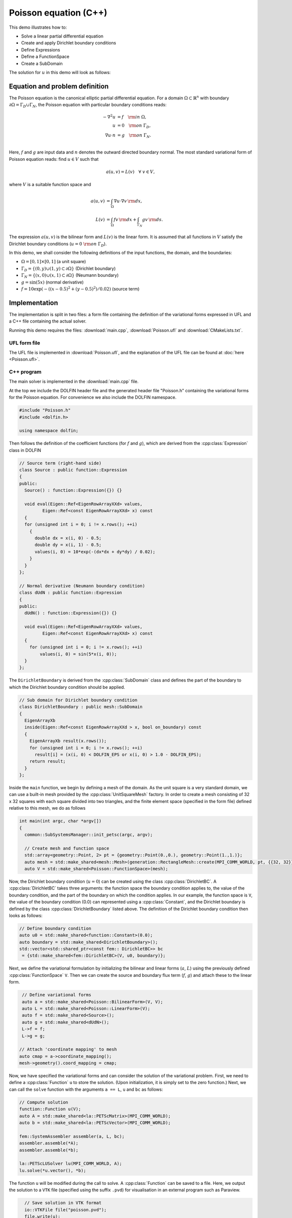 Poisson equation (C++)
======================

This demo illustrates how to:

* Solve a linear partial differential equation
* Create and apply Dirichlet boundary conditions
* Define Expressions
* Define a FunctionSpace
* Create a SubDomain

The solution for :math:`u` in this demo will look as follows:

.. image:: ../poisson_u.png
    :scale: 75 %


Equation and problem definition
-------------------------------

The Poisson equation is the canonical elliptic partial differential
equation.  For a domain :math:`\Omega \subset \mathbb{R}^n` with
boundary :math:`\partial \Omega = \Gamma_{D} \cup \Gamma_{N}`, the
Poisson equation with particular boundary conditions reads:

.. math::
   - \nabla^{2} u &= f \quad {\rm in} \ \Omega, \\
     u &= 0 \quad {\rm on} \ \Gamma_{D}, \\
     \nabla u \cdot n &= g \quad {\rm on} \ \Gamma_{N}. \\

Here, :math:`f` and :math:`g` are input data and :math:`n` denotes the
outward directed boundary normal. The most standard variational form
of Poisson equation reads: find :math:`u \in V` such that

.. math::
   a(u, v) = L(v) \quad \forall \ v \in V,

where :math:`V` is a suitable function space and

.. math::
   a(u, v) &= \int_{\Omega} \nabla u \cdot \nabla v \, {\rm d} x, \\
   L(v)    &= \int_{\Omega} f v \, {\rm d} x
   + \int_{\Gamma_{N}} g v \, {\rm d} s.

The expression :math:`a(u, v)` is the bilinear form and :math:`L(v)`
is the linear form. It is assumed that all functions in :math:`V`
satisfy the Dirichlet boundary conditions (:math:`u = 0 \ {\rm on} \
\Gamma_{D}`).

In this demo, we shall consider the following definitions of the input
functions, the domain, and the boundaries:

* :math:`\Omega = [0,1] \times [0,1]` (a unit square)
* :math:`\Gamma_{D} = \{(0, y) \cup (1, y) \subset \partial \Omega\}` (Dirichlet boundary)
* :math:`\Gamma_{N} = \{(x, 0) \cup (x, 1) \subset \partial \Omega\}` (Neumann boundary)
* :math:`g = \sin(5x)` (normal derivative)
* :math:`f = 10\exp(-((x - 0.5)^2 + (y - 0.5)^2) / 0.02)` (source term)


Implementation
--------------

The implementation is split in two files: a form file containing the
definition of the variational forms expressed in UFL and a C++ file
containing the actual solver.

Running this demo requires the files: :download:`main.cpp`,
:download:`Poisson.ufl` and :download:`CMakeLists.txt`.


UFL form file
^^^^^^^^^^^^^

The UFL file is implemented in :download:`Poisson.ufl`, and the
explanation of the UFL file can be found at :doc:`here <Poisson.ufl>`.


C++ program
^^^^^^^^^^^

The main solver is implemented in the :download:`main.cpp` file.

At the top we include the DOLFIN header file and the generated header
file "Poisson.h" containing the variational forms for the Poisson
equation.  For convenience we also include the DOLFIN namespace.

.. code-block:: cpp

   #include "Poisson.h"
   #include <dolfin.h>

   using namespace dolfin;

Then follows the definition of the coefficient functions (for
:math:`f` and :math:`g`), which are derived from the
:cpp:class:`Expression` class in DOLFIN

.. code-block:: cpp

   // Source term (right-hand side)
   class Source : public function::Expression
   {
   public:
     Source() : function::Expression({}) {}

     void eval(Eigen::Ref<EigenRowArrayXXd> values,
            Eigen::Ref<const EigenRowArrayXXd> x) const
     {
     for (unsigned int i = 0; i != x.rows(); ++i)
       {
         double dx = x(i, 0) - 0.5;
         double dy = x(i, 1) - 0.5;
         values(i, 0) = 10*exp(-(dx*dx + dy*dy) / 0.02);
       }
     }
   };

   // Normal derivative (Neumann boundary condition)
   class dUdN : public function::Expression
   {
   public:
     dUdN() : function::Expression({}) {}

     void eval(Eigen::Ref<EigenRowArrayXXd> values,
            Eigen::Ref<const EigenRowArrayXXd> x) const
     {
       for (unsigned int i = 0; i != x.rows(); ++i)
           values(i, 0) = sin(5*x(i, 0));
     }
   };

The ``DirichletBoundary`` is derived from the :cpp:class:`SubDomain`
class and defines the part of the boundary to which the Dirichlet
boundary condition should be applied.

.. code-block:: cpp

   // Sub domain for Dirichlet boundary condition
   class DirichletBoundary : public mesh::SubDomain
   {
     EigenArrayXb
     inside(Eigen::Ref<const EigenRowArrayXXd > x, bool on_boundary) const
     {
       EigenArrayXb result(x.rows());
       for (unsigned int i = 0; i != x.rows(); ++i)
         result[i] = (x(i, 0) < DOLFIN_EPS or x(i, 0) > 1.0 - DOLFIN_EPS);
       return result;
     }
   };

Inside the ``main`` function, we begin by defining a mesh of the
domain. As the unit square is a very standard domain, we can use a
built-in mesh provided by the :cpp:class:`UnitSquareMesh` factory. In
order to create a mesh consisting of 32 x 32 squares with each square
divided into two triangles, and the finite element space (specified in
the form file) defined relative to this mesh, we do as follows

.. code-block:: cpp

   int main(int argc, char *argv[])
   {
     common::SubSystemsManager::init_petsc(argc, argv);

     // Create mesh and function space
     std::array<geometry::Point, 2> pt = {geometry::Point(0.,0.), geometry::Point(1.,1.)};
     auto mesh = std::make_shared<mesh::Mesh>(generation::RectangleMesh::create(MPI_COMM_WORLD, pt, {{32, 32}}, mesh::CellType::Type::triangle));
     auto V = std::make_shared<Poisson::FunctionSpace>(mesh);

Now, the Dirichlet boundary condition (:math:`u = 0`) can be created
using the class :cpp:class:`DirichletBC`. A :cpp:class:`DirichletBC`
takes three arguments: the function space the boundary condition
applies to, the value of the boundary condition, and the part of the
boundary on which the condition applies. In our example, the function
space is ``V``, the value of the boundary condition (0.0) can
represented using a :cpp:class:`Constant`, and the Dirichlet boundary
is defined by the class :cpp:class:`DirichletBoundary` listed
above. The definition of the Dirichlet boundary condition then looks
as follows:

.. code-block:: cpp

     // Define boundary condition
     auto u0 = std::make_shared<function::Constant>(0.0);
     auto boundary = std::make_shared<DirichletBoundary>();
     std::vector<std::shared_ptr<const fem:: DirichletBC>> bc
      = {std::make_shared<fem::DirichletBC>(V, u0, boundary)};


Next, we define the variational formulation by initializing the
bilinear and linear forms (:math:`a`, :math:`L`) using the previously
defined :cpp:class:`FunctionSpace` ``V``.  Then we can create the
source and boundary flux term (:math:`f`, :math:`g`) and attach these
to the linear form.

.. code-block:: cpp

     // Define variational forms
     auto a = std::make_shared<Poisson::BilinearForm>(V, V);
     auto L = std::make_shared<Poisson::LinearForm>(V);
     auto f = std::make_shared<Source>();
     auto g = std::make_shared<dUdN>();
     L->f = f;
     L->g = g;

    // Attach 'coordinate mapping' to mesh
    auto cmap = a->coordinate_mapping();
    mesh->geometry().coord_mapping = cmap;

Now, we have specified the variational forms and can consider the
solution of the variational problem. First, we need to define a
:cpp:class:`Function` ``u`` to store the solution. (Upon
initialization, it is simply set to the zero function.) Next, we can
call the ``solve`` function with the arguments ``a == L``, ``u`` and
``bc`` as follows:

.. code-block:: cpp

     // Compute solution
     function::Function u(V);
     auto A = std::make_shared<la::PETScMatrix>(MPI_COMM_WORLD);
     auto b = std::make_shared<la::PETScVector>(MPI_COMM_WORLD);

     fem::SystemAssembler assembler(a, L, bc);
     assembler.assemble(*A);
     assembler.assemble(*b);

     la::PETScLUSolver lu(MPI_COMM_WORLD, A);
     lu.solve(*u.vector(), *b);


The function ``u`` will be modified during the call to solve. A
:cpp:class:`Function` can be saved to a file. Here, we output the
solution to a ``VTK`` file (specified using the suffix ``.pvd``) for
visualisation in an external program such as Paraview.

.. code-block:: cpp

     // Save solution in VTK format
     io::VTKFile file("poisson.pvd");
     file.write(u);

     return 0;
   }
